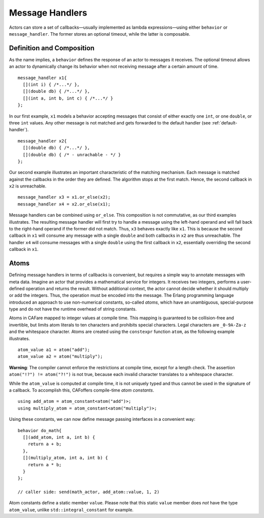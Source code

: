 .. _message-handler:

Message Handlers
================

Actors can store a set of callbacks—usually implemented as lambda expressions—using either ``behavior`` or ``message_handler``. The former stores an optional timeout, while the latter is composable.

.. _definition-and-composition:

Definition and Composition
--------------------------

As the name implies, a ``behavior`` defines the response of an actor to messages it receives. The optional timeout allows an actor to dynamically change its behavior when not receiving message after a certain amount of time.

::

    message_handler x1{
      [](int i) { /*...*/ },
      [](double db) { /*...*/ },
      [](int a, int b, int c) { /*...*/ }
    };

In our first example, ``x1`` models a behavior accepting messages that consist of either exactly one ``int``, or one ``double``, or three ``int`` values. Any other message is not matched and gets forwarded to the default handler (see :ref:`default-handler`).

::

    message_handler x2{
      [](double db) { /*...*/ },
      [](double db) { /* - unrachable - */ }
    };

Our second example illustrates an important characteristic of the matching mechanism. Each message is matched against the callbacks in the order they are defined. The algorithm stops at the first match. Hence, the second callback in ``x2`` is unreachable.

::

    message_handler x3 = x1.or_else(x2);
    message_handler x4 = x2.or_else(x1);

Message handlers can be combined using ``or_else``. This composition is not commutative, as our third examples illustrates. The resulting message handler will first try to handle a message using the left-hand operand and will fall back to the right-hand operand if the former did not match. Thus, ``x3`` behaves exactly like ``x1``. This is because the second callback in ``x1`` will consume any message with a single ``double`` and both callbacks in ``x2`` are thus unreachable. The handler ``x4`` will consume messages with a single ``double`` using the first callback in ``x2``, essentially overriding the second callback in ``x1``.

.. _atom:

Atoms
-----

Defining message handlers in terms of callbacks is convenient, but requires a simple way to annotate messages with meta data. Imagine an actor that provides a mathematical service for integers. It receives two integers, performs a user-defined operation and returns the result. Without additional context, the actor cannot decide whether it should multiply or add the integers. Thus, the operation must be encoded into the message. The Erlang programming language introduced an approach to use non-numerical constants, so-called *atoms*, which have an unambiguous, special-purpose type and do not have the runtime overhead of string constants.

Atoms in CAFare mapped to integer values at compile time. This mapping is guaranteed to be collision-free and invertible, but limits atom literals to ten characters and prohibits special characters. Legal characters are ``_0-9A-Za-z`` and the whitespace character. Atoms are created using the ``constexpr`` function ``atom``, as the following example illustrates.

::

    atom_value a1 = atom("add");
    atom_value a2 = atom("multiply");

**Warning**: The compiler cannot enforce the restrictions at compile time, except for a length check. The assertion ``atom("!?") != atom("?!")`` is not true, because each invalid character translates to a whitespace character.

While the ``atom_value`` is computed at compile time, it is not uniquely typed and thus cannot be used in the signature of a callback. To accomplish this, CAFoffers compile-time *atom constants*.

::

    using add_atom = atom_constant<atom("add")>;
    using multiply_atom = atom_constant<atom("multiply")>;

Using these constants, we can now define message passing interfaces in a convenient way:

::

    behavior do_math{
      [](add_atom, int a, int b) {
        return a + b;
      },
      [](multiply_atom, int a, int b) {
        return a * b;
      }
    };

    // caller side: send(math_actor, add_atom::value, 1, 2)

Atom constants define a static member ``value``. Please note that this static ``value`` member does *not* have the type ``atom_value``, unlike ``std::integral_constant`` for example.
